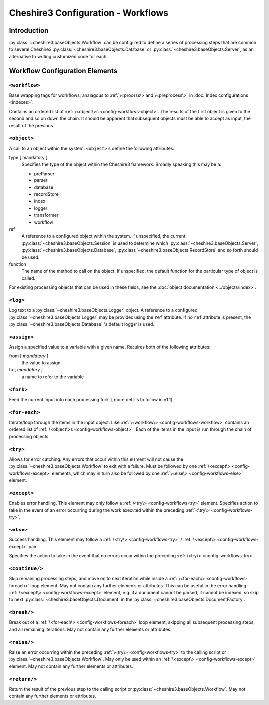 Cheshire3 Configuration - Workflows
===================================

.. highlight:: xml
   :linenothreshold: 5

Introduction
------------

:py:class:`~cheshire3.baseObjects.Workflow` can be configured to define a
series of processing steps that are common to several Cheshire3
:py:class:`~cheshire3.baseObjects.Database` or
:py:class:`~cheshire3.baseObjects.Server`, as an alternative to writing
customized code for each.

.. :doc:`Workflow Configuration Tutorial </build/workflow>` including examples and explanation.


Workflow Configuration Elements
-------------------------------

.. _config-workflows-workflow:

``<workflow>``
~~~~~~~~~~~~~~

Base wrapping tags for workflows; analagous to
:ref:`\<process\> and \<preprocess\>` in :doc:`Index configurations <indexes>`.

Contains an ordered list of :ref:`\<object\>s <config-workflows-object>`. The
results of the first object is given to the second and so on down the chain.
It should be apparent that subsequent objects must be able to accept as input,
the result of the previous.


.. _config-workflows-object:

``<object>``
~~~~~~~~~~~~

A call to an object within the system. ``<object>`` s define the following
attributes:
           
type [ mandatory ]
    Specifies the type of the object within the Cheshire3 framework. Broadly
    speaking this may be a:
    
    - preParser
    - parser
    - database
    - recordStore
    - index
    - logger
    - transformer
    - workflow
              
ref
    A reference to a configured object within the system. If unspecified, the
    current :py:class:`~cheshire3.baseObjects.Session` is used to determine
    which :py:class:`~cheshire3.baseObjects.Server`,
    :py:class:`~cheshire3.baseObjects.Database`,
    :py:class:`~cheshire3.baseObjects.RecordStore` and so forth should be used.

function
    The name of the method to call on the object. If unspecified, the default
    function for the particular type of object is called.


For existing processing objects that can be used in these fields, see the
:doc:`object documentation <../objects/index>`.

.. _config-workflows-log:

``<log>``
~~~~~~~~~
 
Log text to a :py:class:`~cheshire3.baseObjects.Logger` object.
A reference to a configured :py:class:`~cheshire3.baseObjects.Logger` may be
provided using the ``ref`` attribute.  If no ``ref`` attribute is present,
the :py:class:`~cheshire3.baseObjects.Database` 's default logger is used.


.. _config-workflows-assign:

``<assign>``
~~~~~~~~~~~~

Assign a specified value to a variable with a given name. Requires both of the
following attributes:

from [ *mandatory* ]
    the value to assign

to [ *mandatory* ]
    a name to refer to the variable


.. _config-workflows-fork:

``<fork>``
~~~~~~~~~~

Feed the current input into each processing fork.
[ more details to follow in v1.1]


.. _config-workflows-foreach:

``<for-each>``
~~~~~~~~~~~~~~

Iterate/loop through the items in the input object. Like
:ref:`\<workflow\> <config-workflows-workflow>` contains an ordered list of
:ref:`\<object\>s <config-workflows-object>` . Each of the items in the input is
run through the chain of processing objects.


.. _config-workflows-try:

``<try>``
~~~~~~~~~

Allows for error catching. Any errors that occur within this element will not
cause the :py:class:`~cheshire3.baseObjects.Workflow` to exit with a failure.
Must be followed by one :ref:`\<except\> <config-workflows-except>` elements,
which may in turn also be followed by one
:ref:`\<else\> <config-workflows-else>` element.


.. _config-workflows-except:

``<except>``
~~~~~~~~~~~~

Enables error handling. This element may only follow a
:ref:`\<try\> <config-workflows-try>` element. Specifies action to take in the
event of an error occurring during the work executed within the preceding
:ref:`<\try\> <config-workflows-try>`.


.. _config-workflows-else:

``<else>``
~~~~~~~~~~

Success handling. This element may follow a
:ref:`\<try\> <config-workflows-try>` /
:ref:`\<except\> <config-workflows-except>` pair.

Specifies the action to take in the event that no errors occur within the
preceding :ref:`\<try\> <config-workflows-try>`.


.. _config-workflows-continue:

``<continue/>``
~~~~~~~~~~~~~~~

Skip remaining processing steps, and move on to next iteration while inside a
:ref:`\<for-each\> <config-workflows-foreach>` loop element. May not contain
any further elements or attributes. This can be useful in the error handling
:ref:`\<except\> <config-workflows-except>` element, e.g. if a document cannot
be parsed, it cannot be indexed, so skip to next
:py:class:`~cheshire3.baseObjects.Document` in the
:py:class:`~cheshire3.baseObjects.DocumentFactory`.


.. _config-workflows-break:

``<break/>``
~~~~~~~~~~~~

Break out of a :ref:`\<for-each\> <config-workflows-foreach>` loop element,
skipping all subsequent processing steps, and all remaining iterations. May not
contain any further elements or attributes.


.. _config-workflows-raise:

``<raise/>``
~~~~~~~~~~~~

Raise an error occurring within the preceding
:ref:`\<try\> <config-workflows-try>` to the calling script or
:py:class:`~cheshire3.baseObjects.Workflow`. May only be used within an
:ref:`\<except\> <config-workflows-except>` element. May not contain any
further elements or attributes.


.. _config-workflows-return:

``<return/>``
~~~~~~~~~~~~~

Return the result of the previous step to the calling script or
:py:class:`~cheshire3.baseObjects.Workflow`. May not contain any further
elements or attributes.

